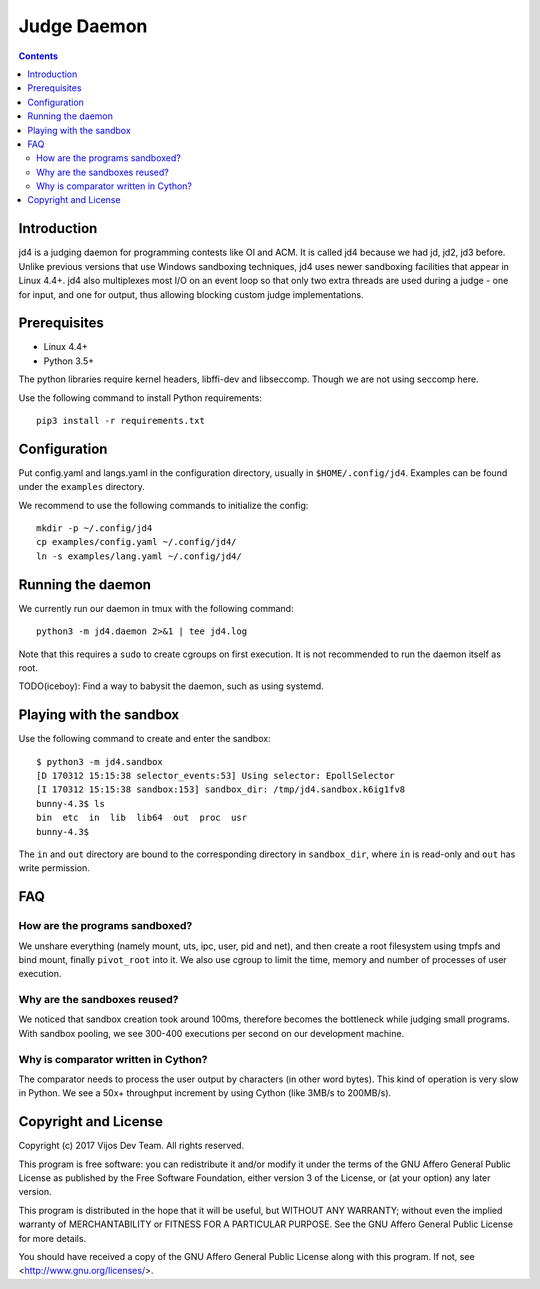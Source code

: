 Judge Daemon
============

.. contents::

Introduction
------------

jd4 is a judging daemon for programming contests like OI and ACM. It is called
jd4 because we had jd, jd2, jd3 before. Unlike previous versions that use
Windows sandboxing techniques, jd4 uses newer sandboxing facilities that
appear in Linux 4.4+. jd4 also multiplexes most I/O on an event loop so that
only two extra threads are used during a judge - one for input, and one for
output, thus allowing blocking custom judge implementations.

Prerequisites
-------------

- Linux 4.4+
- Python 3.5+

The python libraries require kernel headers, libffi-dev and libseccomp. Though
we are not using seccomp here.

Use the following command to install Python requirements::

    pip3 install -r requirements.txt

Configuration
-------------

Put config.yaml and langs.yaml in the configuration directory, usually in
``$HOME/.config/jd4``. Examples can be found under the ``examples`` directory.

We recommend to use the following commands to initialize the config::

    mkdir -p ~/.config/jd4
    cp examples/config.yaml ~/.config/jd4/
    ln -s examples/lang.yaml ~/.config/jd4/

Running the daemon
------------------

We currently run our daemon in tmux with the following command::

    python3 -m jd4.daemon 2>&1 | tee jd4.log

Note that this requires a ``sudo`` to create cgroups on first execution.
It is not recommended to run the daemon itself as root.

TODO(iceboy): Find a way to babysit the daemon, such as using systemd.

Playing with the sandbox
------------------------

Use the following command to create and enter the sandbox::

    $ python3 -m jd4.sandbox
    [D 170312 15:15:38 selector_events:53] Using selector: EpollSelector
    [I 170312 15:15:38 sandbox:153] sandbox_dir: /tmp/jd4.sandbox.k6ig1fv8
    bunny-4.3$ ls
    bin  etc  in  lib  lib64  out  proc  usr
    bunny-4.3$

The ``in`` and ``out`` directory are bound to the corresponding directory
in ``sandbox_dir``, where ``in`` is read-only and ``out`` has write permission.

FAQ
---

How are the programs sandboxed?
^^^^^^^^^^^^^^^^^^^^^^^^^^^^^^^

We unshare everything (namely mount, uts, ipc, user, pid and net), and then
create a root filesystem using tmpfs and bind mount, finally ``pivot_root``
into it. We also use cgroup to limit the time, memory and number of processes
of user execution.

Why are the sandboxes reused?
^^^^^^^^^^^^^^^^^^^^^^^^^^^^^

We noticed that sandbox creation took around 100ms, therefore becomes the
bottleneck while judging small programs. With sandbox pooling, we see 300-400
executions per second on our development machine.

Why is comparator written in Cython?
^^^^^^^^^^^^^^^^^^^^^^^^^^^^^^^^^^^^

The comparator needs to process the user output by characters (in other word
bytes). This kind of operation is very slow in Python. We see a 50x+
throughput increment by using Cython (like 3MB/s to 200MB/s).

Copyright and License
---------------------

Copyright (c) 2017 Vijos Dev Team.  All rights reserved.

This program is free software: you can redistribute it and/or modify
it under the terms of the GNU Affero General Public License as
published by the Free Software Foundation, either version 3 of the
License, or (at your option) any later version.

This program is distributed in the hope that it will be useful,
but WITHOUT ANY WARRANTY; without even the implied warranty of
MERCHANTABILITY or FITNESS FOR A PARTICULAR PURPOSE.  See the
GNU Affero General Public License for more details.

You should have received a copy of the GNU Affero General Public License
along with this program.  If not, see <http://www.gnu.org/licenses/>.
